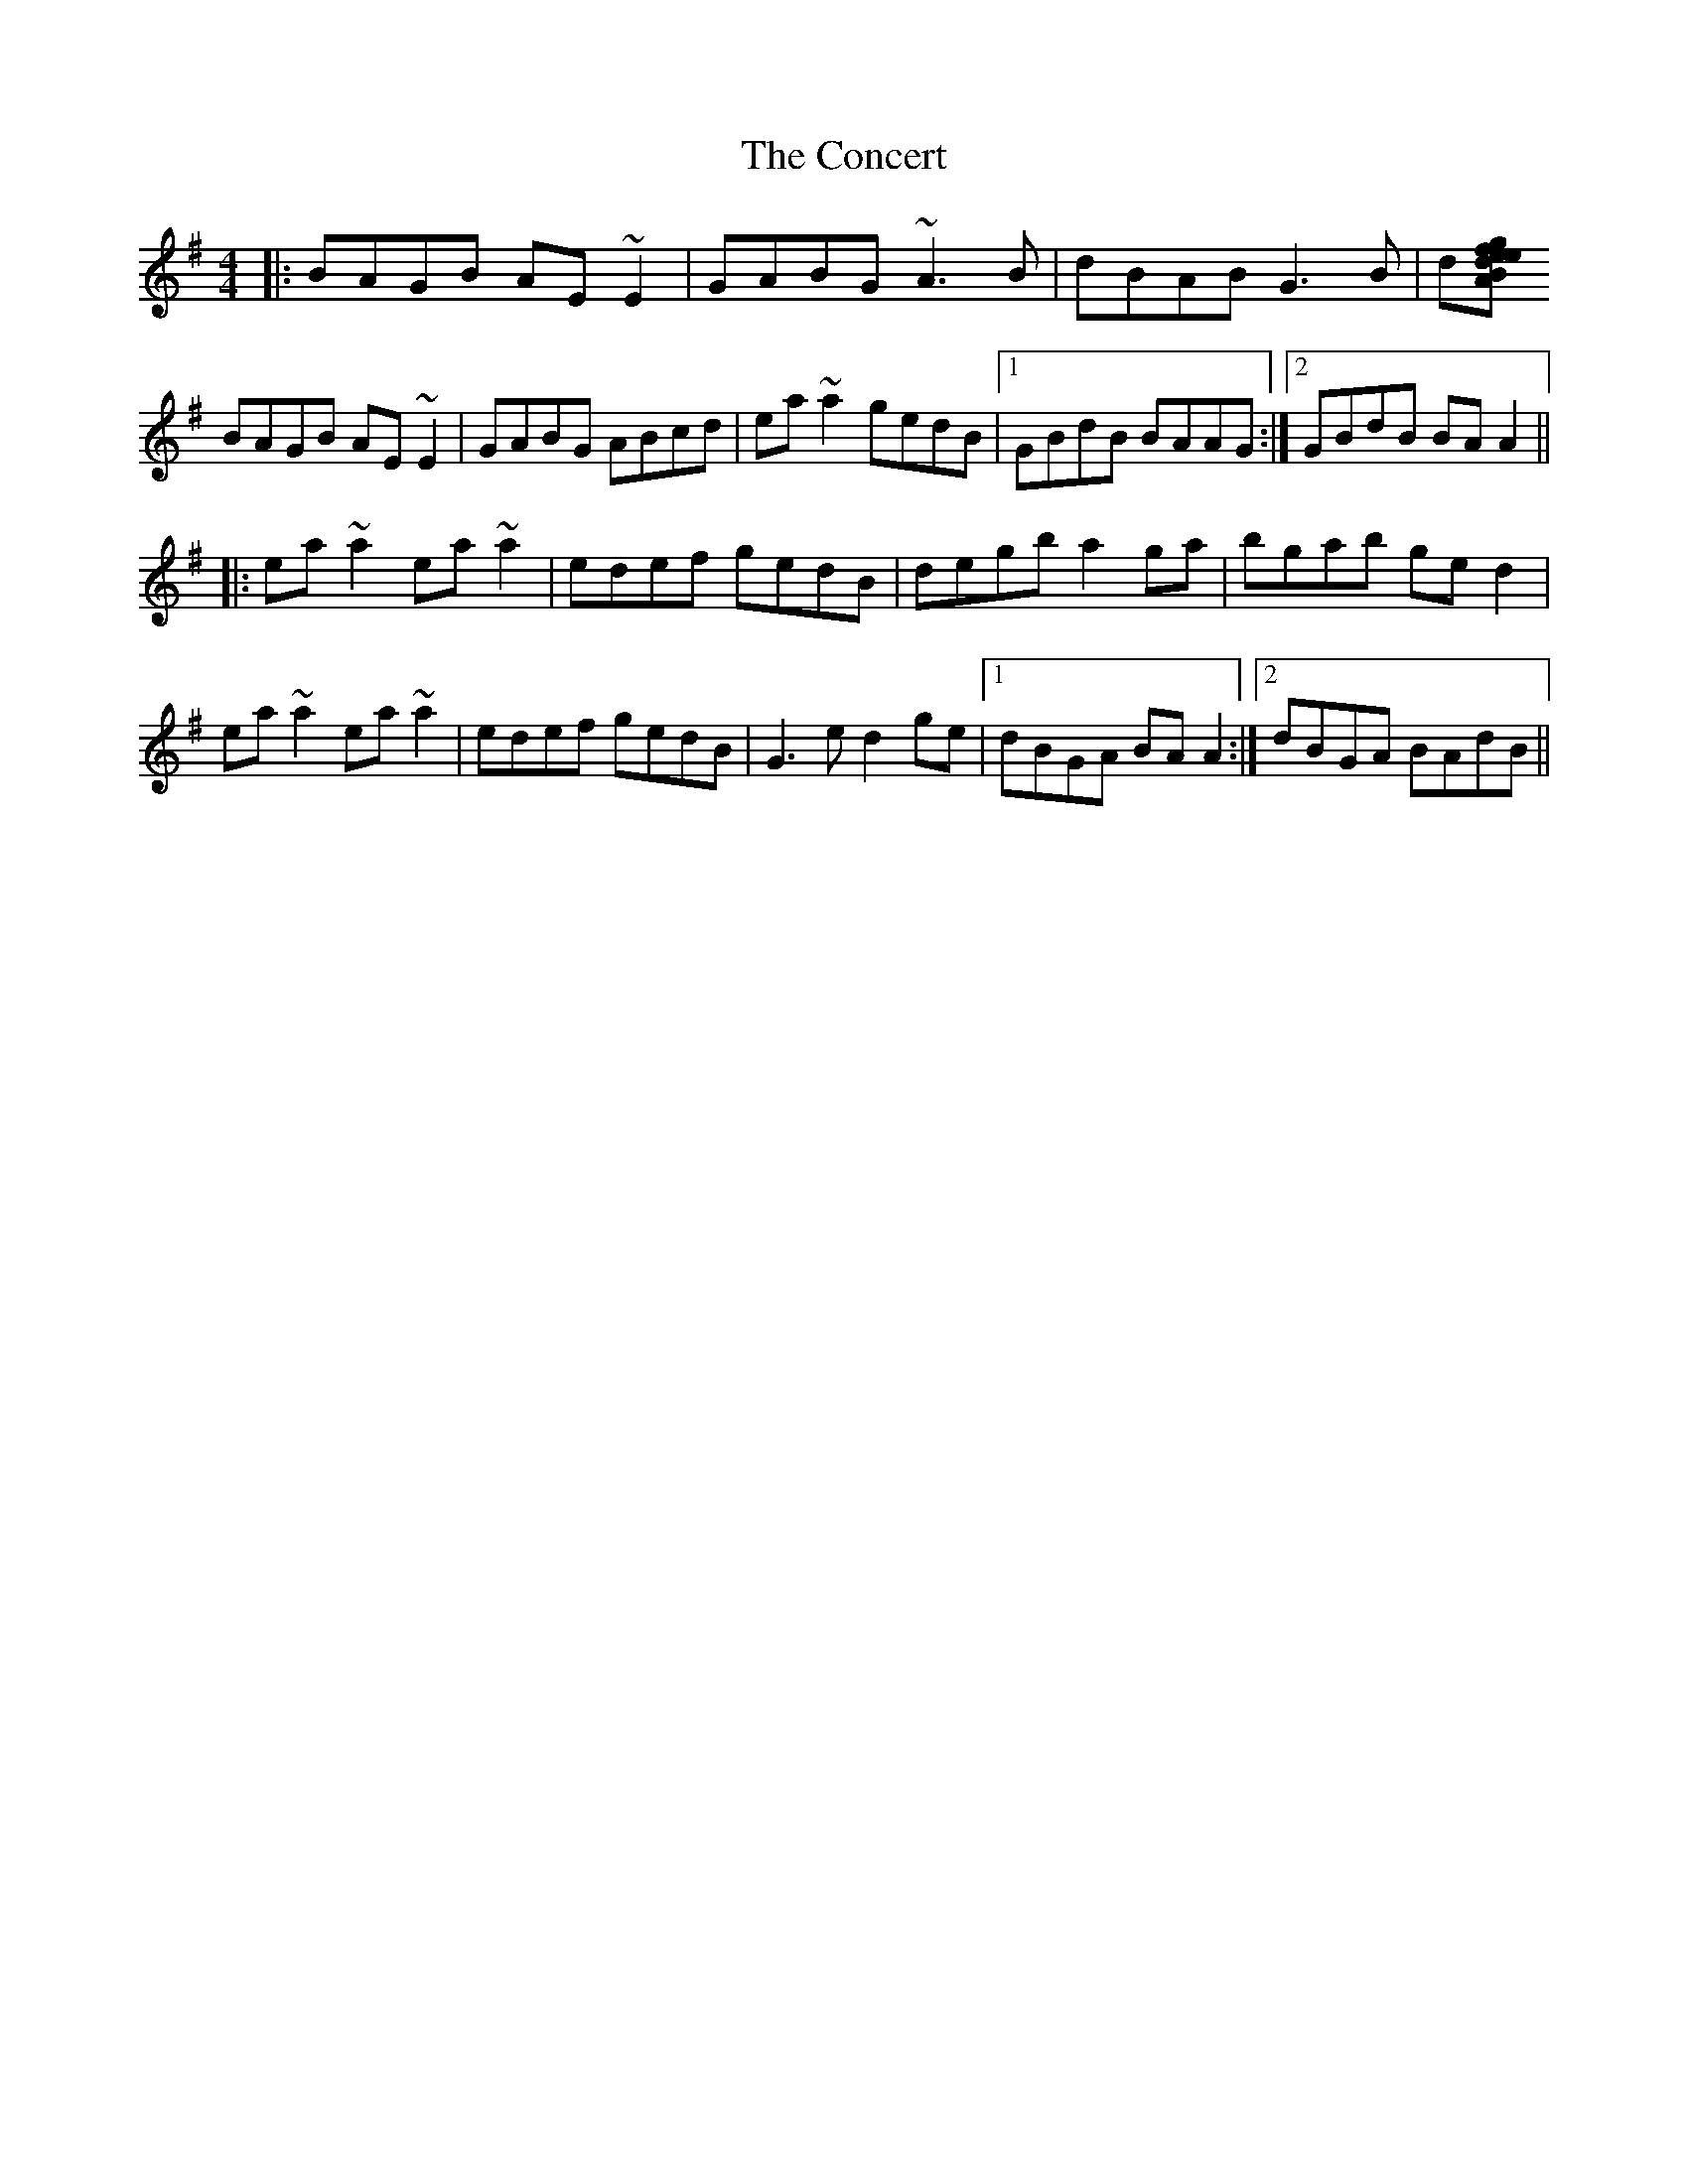 X: 7915
T: Concert, The
R: reel
M: 4/4
K: Adorian
|:BAGB AE~E2|GABG ~A3B|dBAB G3B|d[gfe triplet] dBAc|
BAGB AE~E2|GABG ABcd|ea~a2 gedB|1 GBdB BAAG:|2 GBdB BAA2||
|:ea~a2 ea~a2|edef gedB|degb a2ga|bgab ged2|
ea~a2 ea~a2|edef gedB|G3e d2ge|1 dBGA BAA2:|2 dBGA BAdB||

